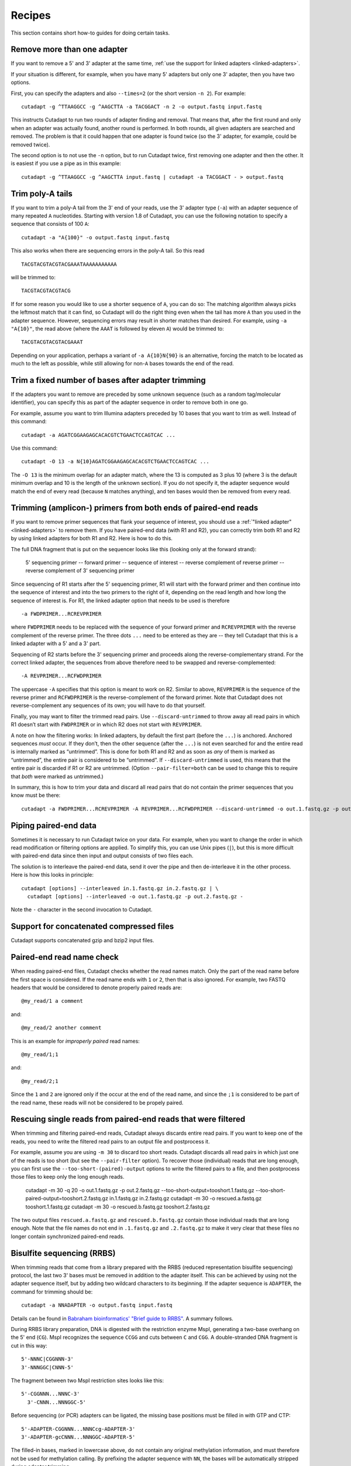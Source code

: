 =======
Recipes
=======

This section contains short how-to guides for doing certain tasks.


Remove more than one adapter
----------------------------

If you want to remove a 5' and 3' adapter at the same time, :ref:`use the
support for linked adapters <linked-adapters>`.

If your situation is different, for example, when you have many 5' adapters
but only one 3' adapter, then you have two options.

First, you can specify the adapters and also ``--times=2`` (or the short
version ``-n 2``). For example::

    cutadapt -g ^TTAAGGCC -g ^AAGCTTA -a TACGGACT -n 2 -o output.fastq input.fastq

This instructs Cutadapt to run two rounds of adapter finding and removal. That
means that, after the first round and only when an adapter was actually found,
another round is performed. In both rounds, all given adapters are searched and
removed. The problem is that it could happen that one adapter is found twice (so
the 3' adapter, for example, could be removed twice).

The second option is to not use the ``-n`` option, but to run Cutadapt twice,
first removing one adapter and then the other. It is easiest if you use a pipe
as in this example::

    cutadapt -g ^TTAAGGCC -g ^AAGCTTA input.fastq | cutadapt -a TACGGACT - > output.fastq


Trim poly-A tails
-----------------

If you want to trim a poly-A tail from the 3' end of your reads, use the 3'
adapter type (``-a``) with an adapter sequence of many repeated ``A``
nucleotides. Starting with version 1.8 of Cutadapt, you can use the
following notation to specify a sequence that consists of 100 ``A``::

    cutadapt -a "A{100}" -o output.fastq input.fastq

This also works when there are sequencing errors in the poly-A tail. So this
read ::

    TACGTACGTACGTACGAAATAAAAAAAAAAA

will be trimmed to::

    TACGTACGTACGTACG

If for some reason you would like to use a shorter sequence of ``A``, you can
do so: The matching algorithm always picks the leftmost match that it can find,
so Cutadapt will do the right thing even when the tail has more ``A`` than you
used in the adapter sequence. However, sequencing errors may result in shorter
matches than desired. For example, using ``-a "A{10}"``, the read above (where
the ``AAAT`` is followed by eleven ``A``) would be trimmed to::

    TACGTACGTACGTACGAAAT

Depending on your application, perhaps a variant of ``-a A{10}N{90}`` is an
alternative, forcing the match to be located as much to the left as possible,
while still allowing for non-``A`` bases towards the end of the read.


Trim a fixed number of bases after adapter trimming
---------------------------------------------------

If the adapters you want to remove are preceded by some unknown sequence (such
as a random tag/molecular identifier), you can specify this as part of the
adapter sequence in order to remove both in one go.

For example, assume you want to trim Illumina adapters preceded by 10 bases
that you want to trim as well. Instead of this command::

    cutadapt -a AGATCGGAAGAGCACACGTCTGAACTCCAGTCAC ...

Use this command::

    cutadapt -O 13 -a N{10}AGATCGGAAGAGCACACGTCTGAACTCCAGTCAC ...

The ``-O 13`` is the minimum overlap for an adapter match, where the 13 is
computed as 3 plus 10 (where 3 is the default minimum overlap and 10 is the
length of the unknown section). If you do not specify it, the adapter sequence
would match the end of every read (because ``N`` matches anything), and ten
bases would then be removed from every read.


Trimming (amplicon-) primers from both ends of paired-end reads
---------------------------------------------------------------

If you want to remove primer sequences that flank your sequence of
interest, you should use a :ref:`"linked adapter" <linked-adapters>`
to remove them. If you have paired-end data (with R1 and R2), you
can correctly trim both R1 and R2 by using linked adapters for both
R1 and R2. Here is how to do this.

The full DNA fragment that is put on the sequencer looks like this
(looking only at the forward strand):

   5' sequencing primer -- forward primer -- sequence of interest -- reverse complement of reverse primer -- reverse complement of 3' sequencing primer

Since sequencing of R1 starts after the 5' sequencing primer, R1 will
start with the forward primer and then continue into the sequence of
interest and into the two primers to the right of it, depending on
the read length and how long the sequence of interest is. For R1,
the linked adapter option that needs to be used is therefore ::

    -a FWDPRIMER...RCREVPRIMER

where ``FWDPRIMER`` needs to be replaced with the sequence of your
forward primer and ``RCREVPRIMER`` with the reverse complement of
the reverse primer. The three dots ``...`` need to be entered
as they are -- they tell Cutadapt that this is a linked adapter
with a 5' and a 3' part.

Sequencing of R2 starts before the 3' sequencing primer and
proceeds along the reverse-complementary strand. For the correct
linked adapter, the sequences from above therefore need to be
swapped and reverse-complemented::

    -A REVPRIMER...RCFWDPRIMER

The uppercase ``-A`` specifies that this option is
meant to work on R2. Similar to above, ``REVPRIMER`` is
the sequence of the reverse primer and ``RCFWDPRIMER`` is the
reverse-complement of the forward primer. Note that Cutadapt
does not reverse-complement any sequences of its own; you
will have to do that yourself.

Finally, you may want to filter the trimmed read pairs.
Use ``--discard-untrimmed`` to throw away all read pairs in
which R1 doesn’t start with ``FWDPRIMER`` or in which R2
does not start with ``REVPRIMER``.

A note on how the filtering works: In linked adapters, by default
the first part (before the ``...``) is anchored. Anchored
sequences *must* occur. If they don’t, then the other sequence
(after the ``...``) is not even searched for and the entire
read is internally marked as “untrimmed”. This is done for both
R1 and R2 and as soon as *any* of them is marked as “untrimmed”,
the entire pair is considered to be “untrimmed”. If
``--discard-untrimmed`` is used, this means that the entire
pair is discarded if R1 or R2 are untrimmed. (Option
``--pair-filter=both`` can be used to change this to require
that *both* were marked as untrimmed.)

In summary, this is how to trim your data and discard all
read pairs that do not contain the primer sequences that
you know must be there::

    cutadapt -a FWDPRIMER...RCREVPRIMER -A REVPRIMER...RCFWDPRIMER --discard-untrimmed -o out.1.fastq.gz -p out.2.fastq.gz in.1.fastq.gz in.2.fastq.gz


Piping paired-end data
----------------------

Sometimes it is necessary to run Cutadapt twice on your data. For example, when
you want to change the order in which read modification or filtering options are
applied. To simplify this, you can use Unix pipes (``|``), but this is more
difficult with paired-end data since then input and output consists of two files
each.

The solution is to interleave the paired-end data, send it over the pipe
and then de-interleave it in the other process. Here is how this looks in
principle::

    cutadapt [options] --interleaved in.1.fastq.gz in.2.fastq.gz | \
      cutadapt [options] --interleaved -o out.1.fastq.gz -p out.2.fastq.gz -

Note the ``-`` character in the second invocation to Cutadapt.


Support for concatenated compressed files
-----------------------------------------

Cutadapt supports concatenated gzip and bzip2 input files.


Paired-end read name check
--------------------------

When reading paired-end files, Cutadapt checks whether the read names match.
Only the part of the read name before the first space is considered. If the
read name ends with ``1`` or ``2``, then that is also ignored. For example,
two FASTQ headers that would be considered to denote properly paired reads are::

    @my_read/1 a comment

and::

    @my_read/2 another comment

This is an example for *improperly paired* read names::

    @my_read/1;1

and::

    @my_read/2;1

Since the ``1`` and ``2`` are ignored only if the occur at the end of the read
name, and since the ``;1`` is considered to be part of the read name, these
reads will not be considered to be propely paired.


Rescuing single reads from paired-end reads that were filtered
--------------------------------------------------------------

When trimming and filtering paired-end reads, Cutadapt always discards entire read pairs. If you
want to keep one of the reads, you need to write the filtered read pairs to an output file and
postprocess it.

For example, assume you are using ``-m 30`` to discard too short reads. Cutadapt discards all
read pairs in which just one of the reads is too short (but see the ``--pair-filter`` option).
To recover those (individual) reads that are long enough, you can first use the
``--too-short-(paired)-output`` options to write the filtered pairs to a file, and then postprocess
those files to keep only the long enough reads.


    cutadapt -m 30 -q 20 -o out.1.fastq.gz -p out.2.fastq.gz --too-short-output=tooshort.1.fastq.gz --too-short-paired-output=tooshort.2.fastq.gz in.1.fastq.gz in.2.fastq.gz
    cutadapt -m 30 -o rescued.a.fastq.gz tooshort.1.fastq.gz
    cutadapt -m 30 -o rescued.b.fastq.gz tooshort.2.fastq.gz

The two output files ``rescued.a.fastq.gz`` and ``rescued.b.fastq.gz`` contain those individual
reads that are long enough. Note that the file names do not end in ``.1.fastq.gz`` and
``.2.fastq.gz`` to make it very clear that these files no longer contain synchronized paired-end
reads.


.. _bisulfite:

Bisulfite sequencing (RRBS)
---------------------------

When trimming reads that come from a library prepared with the RRBS (reduced
representation bisulfite sequencing) protocol, the last two 3' bases must be
removed in addition to the adapter itself. This can be achieved by using not
the adapter sequence itself, but by adding two wildcard characters to its
beginning. If the adapter sequence is ``ADAPTER``, the command for trimming
should be::

    cutadapt -a NNADAPTER -o output.fastq input.fastq

Details can be found in `Babraham bioinformatics' "Brief guide to
RRBS" <http://www.bioinformatics.babraham.ac.uk/projects/bismark/RRBS_Guide.pdf>`_.
A summary follows.

During RRBS library preparation, DNA is digested with the restriction enzyme
MspI, generating a two-base overhang on the 5' end (``CG``). MspI recognizes
the sequence ``CCGG`` and cuts
between ``C`` and ``CGG``. A double-stranded DNA fragment is cut in this way::

    5'-NNNC|CGGNNN-3'
    3'-NNNGGC|CNNN-5'

The fragment between two MspI restriction sites looks like this::

    5'-CGGNNN...NNNC-3'
      3'-CNNN...NNNGGC-5'

Before sequencing (or PCR) adapters can be ligated, the missing base positions
must be filled in with GTP and CTP::

    5'-ADAPTER-CGGNNN...NNNCcg-ADAPTER-3'
    3'-ADAPTER-gcCNNN...NNNGGC-ADAPTER-5'

The filled-in bases, marked in lowercase above, do not contain any original
methylation information, and must therefore not be used for methylation calling.
By prefixing the adapter sequence with ``NN``, the bases will be automatically
stripped during adapter trimming.


.. _file-format-conversion:

Convert FASTQ to FASTA
----------------------

Cutadapt detects the output format from the output file name extension.
Convert FASTQ to FASTA format::

    cutadapt -o output.fasta.gz input.fastq.gz

Cutadapt detects FASTA output and omits the qualities.

If output is written to standard output, no output file name is available,
so the same format as the input is used.

To force FASTA output even in this case, use the ``--fasta`` option::

    cutadapt --fasta input.fastq.gz > out.fasta


Trim qualities
--------------

Quality-trim 3' ends::

    cutadapt -q 20 -o output.fastq.gz input.fastq.gz
